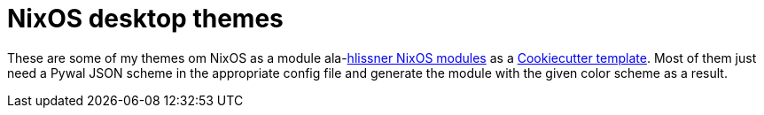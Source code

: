 = NixOS desktop themes

These are some of my themes om NixOS as a module ala-link:https://github.com/hlissner/dotfiles[hlissner NixOS modules] as a https://github.com/cookiecutter/cookiecutter[Cookiecutter template].
Most of them just need a Pywal JSON scheme in the appropriate config file and generate the module with the given color scheme as a result.


